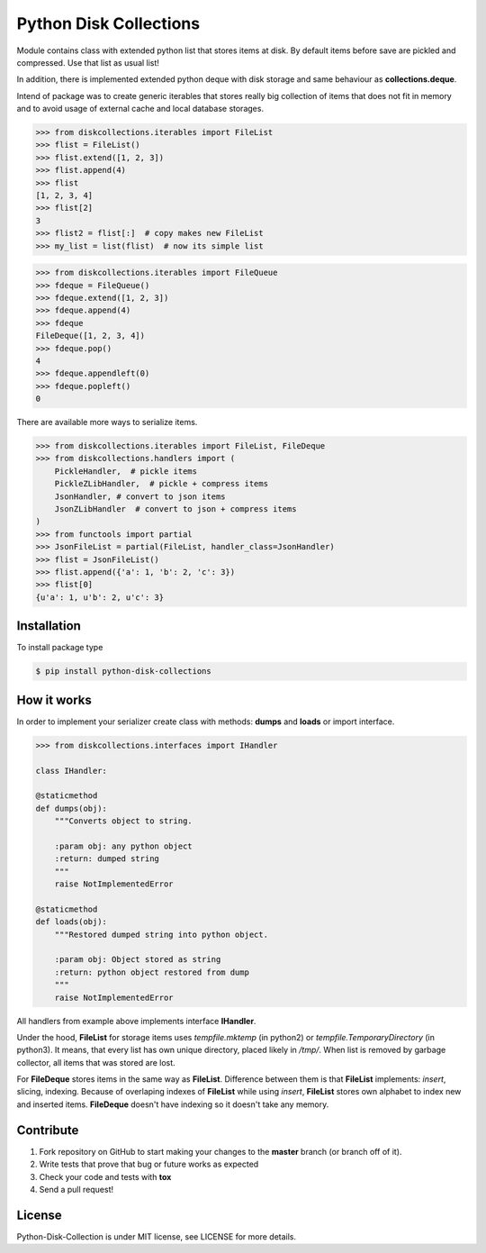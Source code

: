 =======================
Python Disk Collections
=======================

.. image:: https://img.shields.io/pypi/v/python-disk-collections.svg
  :target: https://pypi.python.org/pypi/python-disk-collections

.. image:: https://img.shields.io/pypi/l/python-disk-collections.svg
  :target: https://pypi.python.org/pypi/python-disk-collections

.. image:: https://img.shields.io/pypi/pyversions/python-disk-collections.svg
  :target: https://pypi.python.org/pypi/python-disk-collections

.. image:: https://travis-ci.org/thegrymek/python-disk-collections.svg?branch=master
  :target: https://travis-ci.org/thegrymek/python-disk-collections

.. image:: https://coveralls.io/repos/github/thegrymek/python-disk-collections/badge.svg
  :target: https://coveralls.io/github/thegrymek/python-disk-collections


Module contains class with extended python list that stores items at disk.
By default items before save are pickled and compressed. Use that list
as usual list!

In addition, there is implemented extended python deque with disk storage and
same behaviour as **collections.deque**.

Intend of package was to create generic iterables that stores really big collection of items
that does not fit in memory and to avoid usage of external cache and local database
storages.


.. code-block:: python

    >>> from diskcollections.iterables import FileList
    >>> flist = FileList()
    >>> flist.extend([1, 2, 3])
    >>> flist.append(4)
    >>> flist
    [1, 2, 3, 4]
    >>> flist[2]
    3
    >>> flist2 = flist[:]  # copy makes new FileList
    >>> my_list = list(flist)  # now its simple list


.. code-block:: python

    >>> from diskcollections.iterables import FileQueue
    >>> fdeque = FileQueue()
    >>> fdeque.extend([1, 2, 3])
    >>> fdeque.append(4)
    >>> fdeque
    FileDeque([1, 2, 3, 4])
    >>> fdeque.pop()
    4
    >>> fdeque.appendleft(0)
    >>> fdeque.popleft()
    0


There are available more ways to serialize items.


.. code-block:: python

    >>> from diskcollections.iterables import FileList, FileDeque
    >>> from diskcollections.handlers import (
        PickleHandler,  # pickle items
        PickleZLibHandler,  # pickle + compress items
        JsonHandler, # convert to json items
        JsonZLibHandler  # convert to json + compress items
    )
    >>> from functools import partial
    >>> JsonFileList = partial(FileList, handler_class=JsonHandler)
    >>> flist = JsonFileList()
    >>> flist.append({'a': 1, 'b': 2, 'c': 3})
    >>> flist[0]
    {u'a': 1, u'b': 2, u'c': 3}


Installation
------------

To install package type

.. code-block:: bash

    $ pip install python-disk-collections


How it works
------------

In order to implement your serializer create class with methods:
**dumps** and **loads** or import interface.


.. code-block:: python

    >>> from diskcollections.interfaces import IHandler

    class IHandler:

    @staticmethod
    def dumps(obj):
        """Converts object to string.

        :param obj: any python object
        :return: dumped string
        """
        raise NotImplementedError

    @staticmethod
    def loads(obj):
        """Restored dumped string into python object.

        :param obj: Object stored as string
        :return: python object restored from dump
        """
        raise NotImplementedError

All handlers from example above implements interface **IHandler**.

Under the hood, **FileList** for storage items uses *tempfile.mktemp* (in python2)
or *tempfile.TemporaryDirectory* (in python3). It means, that every list
has own unique directory, placed likely in */tmp/*.
When list is removed by garbage collector, all items that was stored are lost.

For **FileDeque** stores items in the same way as **FileList**.
Difference between them is that **FileList** implements: *insert*, slicing, indexing.
Because of overlaping indexes of **FileList** while using *insert*, **FileList** stores
own alphabet to index new and inserted items.
**FileDeque** doesn't have indexing so it doesn't take any memory.


Contribute
----------

#. Fork repository on GitHub to start making your changes to the **master** branch (or branch off of it).
#. Write tests that prove that bug or future works as expected
#. Check your code and tests with **tox**
#. Send a pull request!


License
-------

Python-Disk-Collection is under MIT license, see LICENSE for more details.
